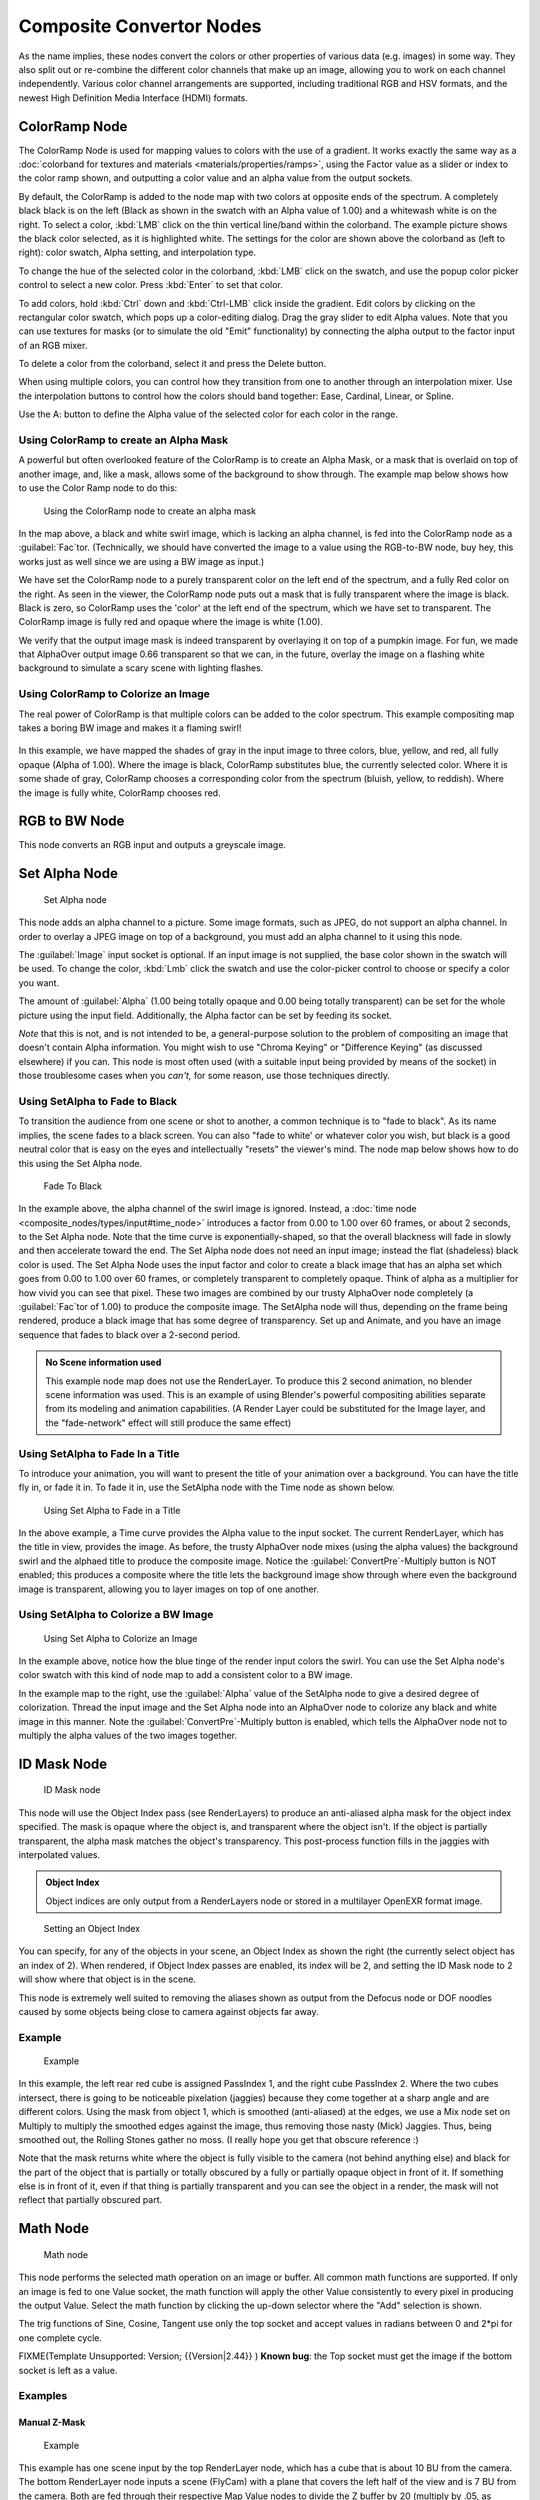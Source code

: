 
..    TODO/Review: {{review|copy=X}} .


Composite Convertor Nodes
=========================

As the name implies, these nodes convert the colors or other properties of various data (e.g.
images) in some way.
They also split out or re-combine the different color channels that make up an image,
allowing you to work on each channel independently.
Various color channel arrangements are supported, including traditional RGB and HSV formats,
and the newest High Definition Media Interface (HDMI) formats.


ColorRamp Node
--------------

The ColorRamp Node is used for mapping values to colors with the use of a gradient. It works exactly the same way as a :doc:`colorband for textures and materials <materials/properties/ramps>`\ , using the Factor value as a slider or index to the color ramp shown, and outputting a color value and an alpha value from the output sockets.

By default,
the ColorRamp is added to the node map with two colors at opposite ends of the spectrum.
A completely black black is on the left
(Black as shown in the swatch with an Alpha value of 1.00)
and a whitewash white is on the right. To select a color,
:kbd:`LMB` click on the thin vertical line/band within the colorband.
The example picture shows the black color selected, as it is highlighted white.
The settings for the color are shown above the colorband as (left to right): color swatch,
Alpha setting, and interpolation type.

To change the hue of the selected color in the colorband,
:kbd:`LMB` click on the swatch,
and use the popup color picker control to select a new color.
Press :kbd:`Enter` to set that color.

To add colors,
hold :kbd:`Ctrl` down and :kbd:`Ctrl-LMB` click inside the gradient.
Edit colors by clicking on the rectangular color swatch, which pops up a color-editing dialog.
Drag the gray slider to edit Alpha values. Note that you can use textures for masks
(or to simulate the old "Emit" functionality)
by connecting the alpha output to the factor input of an RGB mixer.

To delete a color from the colorband, select it and press the Delete button.

When using multiple colors,
you can control how they transition from one to another through an interpolation mixer.
Use the interpolation buttons to control how the colors should band together: Ease, Cardinal,
Linear, or Spline.

Use the A: button to define the Alpha value of the selected color for each color in the range.


Using ColorRamp to create an Alpha Mask
~~~~~~~~~~~~~~~~~~~~~~~~~~~~~~~~~~~~~~~

A powerful but often overlooked feature of the ColorRamp is to create an Alpha Mask,
or a mask that is overlaid on top of another image, and, like a mask,
allows some of the background to show through.
The example map below shows how to use the Color Ramp node to do this:


.. figure:: /images/Manual-Compositing-ColorRamp_alpha.jpg

   Using the ColorRamp node to create an alpha mask


In the map above, a black and white swirl image, which is lacking an alpha channel,
is fed into the ColorRamp node as a :guilabel:`Fac`\ tor. (Technically,
we should have converted the image to a value using the RGB-to-BW node, buy hey,
this works just as well since we are using a BW image as input.)

We have set the ColorRamp node to a purely transparent color on the left end of the spectrum,
and a fully Red color on the right. As seen in the viewer,
the ColorRamp node puts out a mask that is fully transparent where the image is black.
Black is zero, so ColorRamp uses the 'color' at the left end of the spectrum,
which we have set to transparent.
The ColorRamp image is fully red and opaque where the image is white (1.00).

We verify that the output image mask is indeed transparent by overlaying it on top of a
pumpkin image. For fun, we made that AlphaOver output image 0.66 transparent so that we can,
in the future, overlay the image on a flashing white background to simulate a scary scene with
lighting flashes.


Using ColorRamp to Colorize an Image
~~~~~~~~~~~~~~~~~~~~~~~~~~~~~~~~~~~~

The real power of ColorRamp is that multiple colors can be added to the color spectrum.
This example compositing map takes a boring BW image and makes it a flaming swirl!


.. figure:: /images/Manual-Compositing-ColorRamp_Colorize.jpg


In this example, we have mapped the shades of gray in the input image to three colors, blue,
yellow, and red, all fully opaque (Alpha of 1.00). Where the image is black,
ColorRamp substitutes blue, the currently selected color. Where it is some shade of gray,
ColorRamp chooses a corresponding color from the spectrum (bluish, yellow, to reddish).
Where the image is fully white, ColorRamp chooses red.


RGB to BW Node
--------------

This node converts an RGB input and outputs a greyscale image.


Set Alpha Node
--------------

.. figure:: /images/Tutorials-NTR-ComSetAlpha.jpg

   Set Alpha node


This node adds an alpha channel to a picture. Some image formats, such as JPEG,
do not support an alpha channel. In order to overlay a JPEG image on top of a background,
you must add an alpha channel to it using this node.

The :guilabel:`Image` input socket is optional. If an input image is not supplied,
the base color shown in the swatch will be used. To change the color, :kbd:`Lmb` click
the swatch and use the color-picker control to choose or specify a color you want.

The amount of :guilabel:`Alpha` (1.00 being totally opaque and 0.00 being totally transparent)
can be set for the whole picture using the input field. Additionally,
the Alpha factor can be set by feeding its socket.

*Note* that this is not, and is not intended to be, a general-purpose solution to the problem of compositing an image that doesn't contain Alpha information. You might wish to use "Chroma Keying" or "Difference Keying" (as discussed elsewhere) if you can.  This node is most often used (with a suitable input being provided by means of the socket) in those troublesome cases when you *can't,* for some reason, use those techniques directly.


Using SetAlpha to Fade to Black
~~~~~~~~~~~~~~~~~~~~~~~~~~~~~~~

To transition the audience from one scene or shot to another,
a common technique is to "fade to black". As its name implies,
the scene fades to a black screen. You can also "fade to white' or whatever color you wish,
but black is a good neutral color that is easy on the eyes and intellectually "resets" the
viewer's mind. The node map below shows how to do this using the Set Alpha node.


.. figure:: /images/Manual-Compositing-SetAlpha_fadetoblack.jpg

   Fade To Black


In the example above, the alpha channel of the swirl image is ignored. Instead, a :doc:`time node <composite_nodes/types/input#time_node>` introduces a factor from 0.00 to 1.00 over 60 frames, or about 2 seconds, to the Set Alpha node. Note that the time curve is exponentially-shaped, so that the overall blackness will fade in slowly and then accelerate toward the end. The Set Alpha node does not need an input image; instead the flat (shadeless) black color is used. The Set Alpha Node uses the input factor and color to create a black image that has an alpha set which goes from 0.00 to 1.00 over 60 frames, or completely transparent to completely opaque. Think of alpha as a multiplier for how vivid you can see that pixel. These two images are combined by our trusty AlphaOver node completely (a :guilabel:`Fac`\ tor of 1.00) to produce the composite image. The SetAlpha node will thus, depending on the frame being rendered, produce a black image that has some degree of transparency. Set up and Animate, and you have an image sequence that fades to black over a 2-second period.


.. admonition:: No Scene information used
   :class: note

   This example node map does not use the RenderLayer. To produce this 2 second animation, no blender scene information was used. This is an example of using Blender's powerful compositing abilities separate from its modeling and animation capabilities. (A Render Layer could be substituted for the Image layer, and the "fade-network" effect will still produce the same effect)


Using SetAlpha to Fade In a Title
~~~~~~~~~~~~~~~~~~~~~~~~~~~~~~~~~

To introduce your animation,
you will want to present the title of your animation over a background.
You can have the title fly in, or fade it in. To fade it in,
use the SetAlpha node with the Time node as shown below.


.. figure:: /images/Manual-Compositing-SetAlpha_FadeInTitle.jpg

   Using Set Alpha to Fade in a Title


In the above example, a Time curve provides the Alpha value to the input socket.
The current RenderLayer, which has the title in view, provides the image. As before,
the trusty AlphaOver node mixes (using the alpha values)
the background swirl and the alphaed title to produce the composite image.
Notice the :guilabel:`ConvertPre`\ -Multiply button is NOT enabled; this produces a composite
where the title lets the background image show through where even the background image is
transparent, allowing you to layer images on top of one another.

Using SetAlpha to Colorize a BW Image
~~~~~~~~~~~~~~~~~~~~~~~~~~~~~~~~~~~~~

.. figure:: /images/Manual-Compositing-SetAlpha_Colorize.jpg

   Using Set Alpha to Colorize an Image

In the example above, notice how the blue tinge of the render input colors the swirl. You can use the Set Alpha node's color swatch with this kind of node map to add a consistent color to a BW image.

In the example map to the right,
use the :guilabel:`Alpha` value of the SetAlpha node to give a desired degree of colorization.
Thread the input image and the Set Alpha node into an AlphaOver node to colorize any black and
white image in this manner. Note the :guilabel:`ConvertPre`\ -Multiply button is enabled,
which tells the AlphaOver node not to multiply the alpha values of the two images together.


ID Mask Node
------------

.. figure:: /images/Manual-Compositing-Node-IDMask.jpg

   ID Mask node


This node will use the Object Index pass (see RenderLayers)
to produce an anti-aliased alpha mask for the object index specified.
The mask is opaque where the object is, and transparent where the object isn't.
If the object is partially transparent, the alpha mask matches the object's transparency.
This post-process function fills in the jaggies with interpolated values.

.. admonition:: Object Index
   :class: note

   Object indices are only output from a RenderLayers node or stored in a multilayer OpenEXR format image.


.. figure:: /images/Manual-Compositing-Node-IDMask_panel.jpg

   Setting an Object Index


You can specify, for any of the objects in your scene, an Object Index as shown the right
(the currently select object has an index of 2). When rendered,
if Object Index passes are enabled, its index will be 2,
and setting the ID Mask node to 2 will show where that object is in the scene.

This node is extremely well suited to removing the aliases shown as output from the Defocus
node or DOF noodles caused by some objects being close to camera against objects far away.


Example
~~~~~~~

.. figure:: /images/Manual-Compositing-Node-IDMask_ex.jpg
   :width: 300px
   :figwidth: 300px

   Example


In this example, the left rear red cube is assigned PassIndex 1,
and the right cube PassIndex 2. Where the two cubes intersect,
there is going to be noticeable pixelation (jaggies)
because they come together at a sharp angle and are different colors.
Using the mask from object 1, which is smoothed (anti-aliased) at the edges,
we use a Mix node set on Multiply to multiply the smoothed edges against the image,
thus removing those nasty (Mick) Jaggies. Thus, being smoothed out,
the Rolling Stones gather no moss. (I really hope you get that obscure reference :)

Note that the mask returns white where the object is fully visible to the camera
(not behind anything else) and black for the part of the object that is partially or totally
obscured by a fully or partially opaque object in front of it.
If something else is in front of it,
even if that thing is partially transparent and you can see the object in a render,
the mask will not reflect that partially obscured part.


Math Node
---------

.. figure:: /images/Manual-Compositing-Node-Math.jpg

   Math node


This node performs the selected math operation on an image or buffer.
All common math functions are supported. If only an image is fed to one Value socket, the math
function will apply the other Value consistently to every pixel in producing the output Value.
Select the math function by clicking the up-down selector where the "Add" selection is shown.

The trig functions of Sine, Cosine, Tangent use only the top socket and accept values in
radians between 0 and 2*pi for one complete cycle.

FIXME(Template Unsupported: Version;
{{Version|2.44}}
)
**Known bug**\ : the Top socket must get the image if the bottom socket is left as a value.


Examples
~~~~~~~~

Manual Z-Mask
_____________

.. figure:: /images/Manual-Compositing-Node-Math_MinMax.jpg
   :width: 300px
   :figwidth: 300px

   Example


This example has one scene input by the top RenderLayer node,
which has a cube that is about 10 BU from the camera.
The bottom RenderLayer node inputs a scene  (FlyCam)
with a plane that covers the left half of the view and is 7 BU from the camera.
Both are fed through their respective Map Value nodes to divide the Z buffer by 20
(multiply by .05, as shown in the Size field)
and clamped to be a Min/Max of 0.0/1.0 respectively.

For the Minimum function,
the node selects those Z values where the corresponding pixel is closer to the camera;
so it chooses the Z values for the plane and part of the cube.
The background has an infinite Z value, so it is clamped to 1.0 (shown as white).
In the maximum example, the Z values of the cube are greater than the plane,
so they are chosen for the left side, but the plane (FlyCam) Renderlayer's Z are infinite
(mapped to 1.0) for the right side, so they are chosen.


Using Sine Function to Pulsate
______________________________

.. figure:: /images/Manual-Compositing-Node-Math_Sine.jpg


This example has a Time node putting out a linear sequence from 0 to 1 over the course of 101
frames. The green vertical line in the curve widget shows that frame 25 is being put out,
or a value of .25. That value is multiplied by 2*pi and converted to 1.0 by the Sine function,
since we all know that Sine(2*pi/4)=Sine(pi/2)=+1.0.

Since the Sine function can put out values between -1.0 and 1.0,
the Map Value node scales that to 0.0 to 1.0 by taking the input (-1 to 1), adding 1
(making 0 to 2), and multiplying the result by one half
(thus scaling the output between 0 and 1).
The default ColorRamp converts those values to a grayscale. Thus,
medium gray corresponds to a 0.0 output by the sine, black to -1.0, and white to 1.0.
As you can see, Sine(pi/2)=1.0.  Like having your own visual color calculator! Animating this
noodle provides a smooth cyclic sequence through the range of grays.

Use this function to vary, for example,
the alpha channel of an image to produce a fading in/out effect.
Alter the Z channel to move an scene in/out of focus.
Alter a color channel value to make a color "pulse".


Brightening/Scaling a Channel
_____________________________

.. figure:: /images/Manual-Compositing-Node-Math_Multiply.jpg


This example has a Multiply node increasing the luminance channel (Y)
of the image to make it brighter. Note that you should use a Map Value node with Min() and Max
() enabled to clamp the output to valid values.
With this approach you could use a logarithmic function to make a high-dynamic range image.
For this particular example,
there is also a Brighten/Contrast node that might give simpler control over brightness.


Quantize/Restrict Color Selection
_________________________________

In this example, we want to restrict the color output to only 256 possible values.
Possible use of this is to see what the image will look like on an 8-bit cell phone display.
To do this, we want to restrict the R,
G and B values of any pixel to be one of a certain value, such that when they are combined,
will not result in more than 256 possible values. The number of possible values of an output
is the number of channel values multiplied by each other, or Q = R * G * B.

Since there are 3 channels and 256 values,
we have some flexibility how to quantize each channel,
since there are a lot of combinations of R*G*B that would equal 256. For example,
if {R,G,B} = {4,4,16}, then 4 * 4 * 16 = 256. Also, {6,6,7} would give 252 possible values.
The difference in appearance between {4,4,16} and {6,6,7} is that the first set (4,4,
16} would have fewer shades of red and green, but lots of shades of blue. The set {6,6,
7} would have a more even distribution of colors.
To get better image quality with fewer color values,
give more possible values to the predominant colors in the image.


Theory
~~~~~~

`Two Approaches to Quantizing to 6 values <http://wiki.blender.org/index.php/File:Manual-Compositing-Node-Math_ColorBand>`__

To accomplish this quantization of an image to 256 possible values, lets use the set {6,6,7}.
To split up a continuous range of values between 0 and 1 (the full Red spectrum)
into 6 values, we need to construct an algorithm or function that takes any input value but
only puts out 6 possible values, as illustrated by the image to the right.
We want to include 0 as true black, with five other colors in between.
The approach shown produces {0,.2,.4,.6,.8,1}. Dividing 1.0 by 5 equals .2,
which tells us how far apart each quantified value is from the other.

So, to get good even shading,
we want to take values that are 0.16 or less and map them to 0.0;
values between 0.16 and 0.33 get fixed to 0.2;
colorband values between 0.33 and 0.5 get quantized to 0.4,
and so on up to values between 0.83 and 1.0 get mapped to 1.0.

.. admonition:: Function f(x)
   :class: note

   An algebraic function is made up of primitive mathematical operations (add, subtract, multiply, sine, cosine, etc) that operate on an input value to provide a desired output value.


`Spreadsheet showing a function <http://wiki.blender.org/index.php/File:Manual-Compositing-Node-Math_spreadsheet>`__


The theory behind this function is scaled truncation.
Let us suppose we want a math function that takes in a range of values between 0 and 1,
such as .552, but only outputs a value of 0.0, 0.2, 0.4, etc. We can imagine then that we need
to get that range 0 to 1 powered up to something 0 to 6 so that we can chop off and make it a
whole number. So, with six divisions,
how can we do that? The answer is we multiply the range by 6.
The output of that first math multiply node is a range of values between 0 and 6.
To get even divisions, because we are using the rounding function (see documentation above),
we want any number plus or minus around a whole number will get rounded to that number. So,
we subtract a half, which shifts everything over. The Round()
function then makes that range 0 to 5. We then divide by 5 to get back a range of numbers
between 0 and 1 which can then be combined back with the other color channels. Thus,
you get the the function

f(x,n)=round[ x*n-1/2 ] /(n-1)

where n is the number of possible output values, and x is the input pixel color and f(x,n)
is the output value. There's only one slight problem,
and that is for the value exactly equal to 1, the formula result is 1.2,
which is an invalid value. This is because the round function is actually a roundup function,
and exactly 5.5 is rounded up to 6. So, by subtracting .501, we compensate and thus 5.
499 is rounded to 5. At the other end of the spectrum, pure black, or 0, when .501 subtracted,
rounds up to 0 since the Round() function does not return a negative number.

Sometimes using a spreadsheet can help you figure out how to put these nodes together to get
the result that you want. Stepping you through the formula for n=6 and x=0.70,
locate the line on the spreadsheet that has the 8-bit value 179 and R value 0.7.
Multiplying by 6 gives 4.2. Subtracting 1/2 gives 3.7, which rounds up to 4.
4 divided by 5 = .8. Thus, f(0.7, 6) = 0.8 or an 8-bit value of 204.
You can see that this same 8-bit value is output for a range of input values.
Yeah! Geeks Rule! This is how you program Blender to do compositing based on Algebra.
Thank a Teacher if you understand this.


Reality
_______

.. figure:: /images/Manual-Compositing-Node-Math_Quantize-Red.jpg
   :width: 650px
   :figwidth: 650px


To implement this function in Blender, consider the noodle above. First,
feed the image to the Separate RGB node. For the Red channel,
we string the math nodes into a function that takes each red color, multiplies (scales)
it up by the desired number of divisions (6), offsets it by 0.5,
rounds the value to the nearest whole number, and then divides the image pixel color by 5. So,
the transformation is {0..1} becomes {0..6}, subtracting centers the medians to {-0.5...5.5}
and the rounding to the nearest whole number produces {0,1,2,3,4,
5} since the function rounds down,
and then dividing by five results in six values {0.0,0.2,0.4,0.6,0.8,1.0}.

The result is that the output value can only be one of a certain set of values,
stair-stepped because of the rounding function of the math node noodle.
Copying this one channel to operate on Green and Blue gives the noodle below.
To get the 6:6:7, we set the three multiply nodes to {6,6,7} and the divide nodes to {5,5,6}.

If you make this into a node group, you can easily re-use this setup from project to project.
When you do, consider using a math node to drive the different values that you would have to
otherwise set manually, just to error-proof your work.


Summary
_______

Normally, an output render consists of 32- or 24-bit color depth,
and each pixel can be one of millions of possible colors.
This noodle example takes each of the Red,
Green and Blue channels and normalizes them to one of a few values.
When all three channels are combined back together,
each color can only be one of 256 possible values.

While this example uses the Separate/Combine RGB to create distinct colors,
other Separate/Combine nodes can be used as well. If using the YUV values,
remember that U and V vary between -0.5 and +0.5,
so you will have to first add on a half to bring the range between 0 and 1,
and then after dividing, subtract a half to bring in back into standard range.

The JPG or PNG image format will store each of the colors according to their image standard
for color depth (e.g. JPG is 24-bit), but the image will be very very small, since reducing
color depth and quantizing colors is essentially what the JPEG compression algorithm
accomplishes.

You do not have to reduce the color depth of each channel evenly. For example,
if blue was the dominant color in an image, to preserve image quality,
you could reduce Red to 2 values, Green to 4, and let the blue take on 256/(2*4) or 32 values.
If using the HSV, you could reduce the Saturation  and Value to 2 values (0 or 1.0)
by Multiply by 2 and Divide by 2, and restrict the Hue to 64 possible values.

You can use this noodle to quantize any channel; alpha, speed (vector), z-values, and so forth.


Combine/Separate Nodes
----------------------

All of these node do essentially the same thing: they split out an image into
(or recombine an image from) its composite color channels. Each format supports the Alpha
(transparency) channel.
The standard way of representing color in an image is called a *color space*\ .
There are several color spaces supported:

- RGB: Red-Green-Blue traditional primary colors, also broadcast directly to most computer monitors
- HSV: Three values, often considered as more intuitive than the RGB system (nearly only used on computers):
  - Hue: the **Hue** of the color (in some way, choose a 'color' of the rainbow);
  - Saturation: the **quantity** of hue in the color (from desaturate - shade of gray - to saturate - brighter colors);
  - Value: the **luminosity** of the color (from 'no light' - black - to 'full light' - 'full' color, or white if Saturation is 0.0).
- YUV: Luminance-Chrominance standard used in broadcasting analog PAL (European) video.
- YCbCr: Luminance-ChannelBlue-ChannelRed Component video for digital broadcast use, whose standards have been updated for HDTV and commonly referred to as the HDMI format for component video.

See the global wikipedia for more information on color spaces.

Separate/Combine RGBA Node
~~~~~~~~~~~~~~~~~~~~~~~~~~

.. figure:: /images/Tutorials-NTR-ComSepRGBA.jpg

   Separate RGBA node


This node separates an image into its red, green, blue and alpha channels.
There's a socket for each channel on the right.


.. figure:: /images/Manual-Compositing_Nodes-Combine_RGBA.jpg

   Combine RGBAnode


This node combines separate input images as each color and alpha channel,
producing a composite image.
You use this node combine the channels after working on each color channel separately.


Examples
________

.. figure:: /images/Manual-Compositing-Covert-CombineRGBA.jpg
   :width: 200px
   :figwidth: 200px


In this first example, we take the Alpha channel and blur it,
and then combine it back with the colors. When placed in a scene,
the edges of it will blend in, instead of having a hard edge.
This is almost like anti-aliasing, but in a three-dimensional sense.
Use this noodle when adding CG elements to live action to remove any hard edges.
Animating this effect over a broader scale will make the object appear to "phase" in and out,
as a "out-of-phase" time-traveling sync effect.


.. figure:: /images/Manual-Compositing-Covert-CombineRGBA2.jpg
   :width: 200px
   :figwidth: 200px


In this fun little noodle we make all the reds become green,
and all the green both Red and Blue, and remove Blue from the image completely. Very cute.
Very fun.


Separate/Combine HSVA Nodes
~~~~~~~~~~~~~~~~~~~~~~~~~~~

.. figure:: /images/Tutorials-NTR-ComSepHSVA.jpg

   Separate HSVA node


This node separates an image into image maps for the hue, saturation, value and alpha channels.

Use and manipulate the separated channels for different purposes; i.e.
to achieve some compositing/color adjustment result. For example,
you could expand the Value channel (by using the multiply node)
to make all the colors brighter. You could make an image more relaxed by diminishing
(via the divide or map value node) the Saturation channel.
You could isolate a specific range of colors
(by clipping the Hue channel via the Colorramp node) and change their color
(by the Add/Subtract mix node).


Separate/Combine YUVA Node
~~~~~~~~~~~~~~~~~~~~~~~~~~

.. figure:: /images/Manual-Compositing_Nodes-Separate_YUVA.jpg

   Separate YUVA node


This node converts an RGBA image to YUVA color space,
then splits each channel out to its own output so that they can be manipulated independently.
Note that U and V values range from -0.5 to +0.5.


.. figure:: /images/Manual-Compositing_Nodes-Combine_YUVA.jpg

   Combine YUVA node


Combines the channels back into a composite image. If you do not connect any input socket, you
can set a default value for the whole image for that channel using the numeric controls shown.


Separate/Combine YCbCrA Node
~~~~~~~~~~~~~~~~~~~~~~~~~~~~

.. figure:: /images/Manual-Compositing_Nodes-Separate_YCbCrA.jpg

   Separate YCbCrA node


This node converts an RGBA image to YCbCrA color space,
then splits each channel out to its own output so that they can be manipulated independently:

- Y: Luminance, 0=black, 1=white
- Cb: Chrominance Blue, 0=Blue, 1=Yellow
- Cr: Chrominance Red, 0=Red, 1=Yellow

Note: If running these channels through a ColorRamp to adjust value,
use the Cardinal scale for accurate representation.
Using the Exponential scale on the luminance channel gives high-contrast effect.


.. figure:: /images/Manual-Compositing_Nodes-Combine_YCbCrA.jpg

   Combine YCbCrA node


So, I kinda think you get the idea,
and I was trying to think of some other creative way to write down the same thing,
but I can't. So, you'll have to figure this node out on your own.


Alpha Convert
-------------

...

